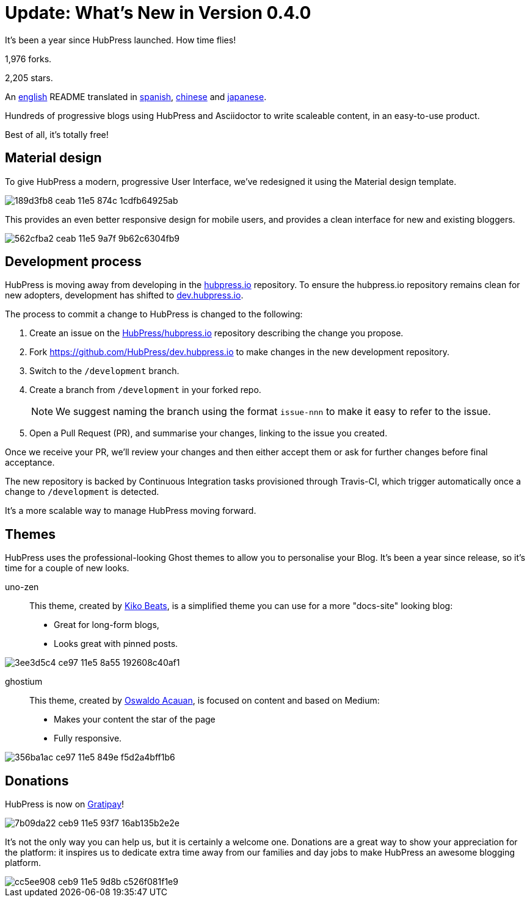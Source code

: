 = Update: What's New in Version 0.4.0
:hp-tags: release

It's been a year since HubPress launched. How time flies!

1,976 forks.

2,205 stars.

An https://github.com/HubPress/hubpress.io/blob/master/README.adoc[english] README translated in https://github.com/HubPress/hubpress.io/blob/master/README-es.adoc[spanish], https://github.com/HubPress/hubpress.io/blob/master/README-zh.adoc[chinese] and https://github.com/HubPress/hubpress.io/blob/master/README-ja.adoc[japanese].

Hundreds of progressive blogs using HubPress and Asciidoctor to write scaleable content, in an easy-to-use product. 

Best of all, it's totally free!

== Material design

To give HubPress a modern, progressive User Interface, we've redesigned it using the Material design template.

image::https://cloud.githubusercontent.com/assets/2006548/12898068/189d3fb8-ceab-11e5-874c-1cdfb64925ab.png[]

This provides an even better responsive design for mobile users, and provides a clean interface for new and existing bloggers.

image::https://cloud.githubusercontent.com/assets/2006548/12898111/562cfba2-ceab-11e5-9a7f-9b62c6304fb9.png[]

== Development process

HubPress is moving away from developing in the https://github.com/HubPress/hubpress.io[hubpress.io] repository. 
To ensure the hubpress.io repository remains clean for new adopters, development has shifted to https://github.com/HubPress/dev.hubpress.io[dev.hubpress.io].

The process to commit a change to HubPress is changed to the following:

. Create an issue on the https://github.com/HubPress/hubpress.io/issues[HubPress/hubpress.io] repository describing the change you propose.
. Fork https://github.com/HubPress/dev.hubpress.io to make changes in the new development repository.
. Switch to the `/development` branch.
. Create a branch from `/development` in your forked repo. 
+
NOTE: We suggest naming the branch using the format `issue-nnn` to make it easy to refer to the issue.
+
. Open a Pull Request (PR), and summarise your changes, linking to the issue you created.

Once we receive your PR, we'll review your changes and then either accept them or ask for further changes before final acceptance.

The new repository is backed by Continuous Integration tasks provisioned through Travis-CI, which trigger automatically once a change to `/development` is detected.

It's a more scalable way to manage HubPress moving forward.

== Themes

HubPress uses the professional-looking Ghost themes to allow you to personalise your Blog. It's been a year since release, so it's time for a couple of new looks. 

uno-zen::
  This theme, created by https://twitter.com/kikobeats[Kiko Beats], is a simplified theme you can use for a more "docs-site" looking blog:
  * Great for long-form blogs, 
  * Looks great with pinned posts.
  
image::https://cloud.githubusercontent.com/assets/2006548/12894487/3ee3d5c4-ce97-11e5-8a55-192608c40af1.jpeg[]

ghostium::
  This theme, created by https://twitter.com/oswaldoacauan[Oswaldo Acauan], is focused on content and based on Medium:
  * Makes your content the star of the page 
  * Fully responsive.
  
image::https://cloud.githubusercontent.com/assets/2006548/12894474/356ba1ac-ce97-11e5-849e-f5d2a4bff1b6.png[]

== Donations

HubPress is now on https://gratipay.com/hubpress/[Gratipay]! 

image::https://cloud.githubusercontent.com/assets/2006548/12901016/7b09da22-ceb9-11e5-93f7-16ab135b2e2e.png[]

It's not the only way you can help us, but it is certainly a welcome one. Donations are a great way to show your appreciation for the platform: it inspires us to dedicate extra time away from our families and day jobs to make HubPress an awesome blogging platform.

image::https://cloud.githubusercontent.com/assets/2006548/12901085/cc5ee908-ceb9-11e5-9d8b-c526f081f1e9.png[]

